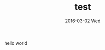 #+TITLE:       test
#+AUTHOR:      
#+EMAIL:       austin@mongoose
#+DATE:        2016-03-02 Wed
#+URI:         /blog/%y/%m/%d/test
#+KEYWORDS:    <TODO: insert your keywords here>
#+TAGS:        <TODO: insert your tags here>
#+LANGUAGE:    en
#+OPTIONS:     H:3 num:nil toc:nil \n:nil ::t |:t ^:nil -:nil f:t *:t <:t
#+DESCRIPTION: test

hello world

